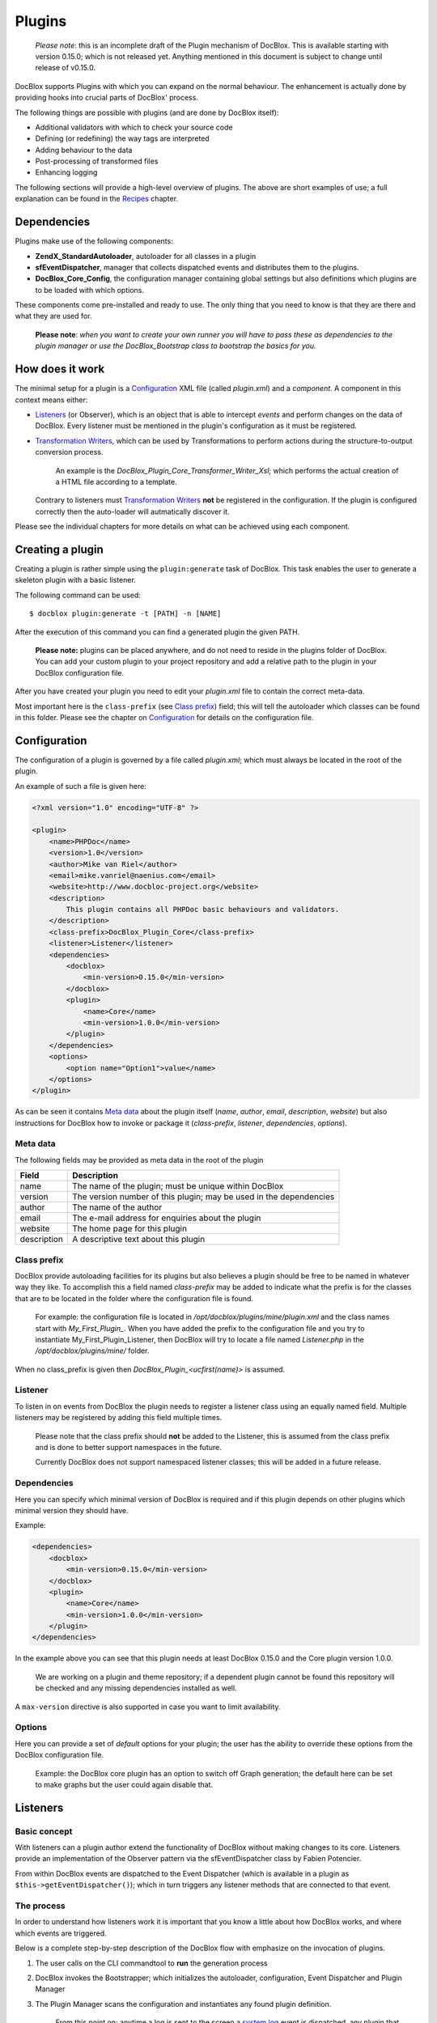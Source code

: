 Plugins
=======

    *Please note*: this is an incomplete draft of the Plugin mechanism of
    DocBlox. This is available starting with version 0.15.0; which is not
    released yet.
    Anything mentioned in this document is subject to change until release
    of v0.15.0.

DocBlox supports Plugins with which you can expand on the normal behaviour. The
enhancement is actually done by providing hooks into crucial parts of DocBlox'
process.

The following things are possible with plugins (and are done by DocBlox itself):

* Additional validators with which to check your source code
* Defining (or redefining) the way tags are interpreted
* Adding behaviour to the data
* Post-processing of transformed files
* Enhancing logging

The following sections will provide a high-level overview of plugins. The above
are short examples of use; a full explanation can be found in the `Recipes`_
chapter.

Dependencies
------------

Plugins make use of the following components:

* **ZendX_StandardAutoloader**, autoloader for all classes in a plugin
* **sfEventDispatcher**, manager that collects dispatched events and distributes
  them to the plugins.
* **DocBlox_Core_Config**, the configuration manager containing global settings
  but also definitions which plugins are to be loaded with which options.

These components come pre-installed and ready to use. The only thing that you
need to know is that they are there and what they are used for.

    **Please note**: *when you want to create your own runner you will have
    to pass these as dependencies to the plugin manager or use the
    DocBlox_Bootstrap class to bootstrap the basics for you.*

How does it work
----------------

The minimal setup for a plugin is a `Configuration`_ XML file (called *plugin.xml*)
and a *component*.
A component in this context means either:

* `Listeners`_ (or Observer), which is an object that is able to intercept *events*
  and perform changes on the data of DocBlox. Every listener must be mentioned
  in the plugin's configuration as it must be registered.
* `Transformation Writers`_, which can be used by Transformations to perform
  actions during the structure-to-output conversion process.

      An example is the *DocBlox_Plugin_Core_Transformer_Writer_Xsl*; which
      performs the actual creation of a HTML file according to a template.

  Contrary to listeners must `Transformation Writers`_ **not** be registered
  in the configuration. If the plugin is configured correctly then the auto-loader
  will autmatically discover it.

Please see the individual chapters for more details on what can be achieved
using each component.

Creating a plugin
-----------------

Creating a plugin is rather simple using the ``plugin:generate`` task of DocBlox.
This task enables the user to generate a skeleton plugin with a basic listener.

The following command can be used::

    $ docblox plugin:generate -t [PATH] -n [NAME]

After the execution of this command you can find a generated plugin the given
PATH.

    **Please note:** plugins can be placed anywhere, and do not need to reside
    in the plugins folder of DocBlox.
    You can add your custom plugin to your project repository and add a
    relative path to the plugin in your DocBlox configuration file.

After you have created your plugin you need to edit your *plugin.xml* file
to contain the correct meta-data.

Most important here is the ``class-prefix`` (see `Class prefix`_) field; this
will tell the autoloader which classes can be found in this folder.
Please see  the chapter on `Configuration`_ for details on the configuration file.

Configuration
-------------

The configuration of a plugin is governed by a file called *plugin.xml*; which
must always be located in the root of the plugin.

An example of such a file is given here:

.. code-block:: xml

    <?xml version="1.0" encoding="UTF-8" ?>

    <plugin>
        <name>PHPDoc</name>
        <version>1.0</version>
        <author>Mike van Riel</author>
        <email>mike.vanriel@naenius.com</email>
        <website>http://www.docbloc-project.org</website>
        <description>
            This plugin contains all PHPDoc basic behaviours and validators.
        </description>
        <class-prefix>DocBlox_Plugin_Core</class-prefix>
        <listener>Listener</listener>
        <dependencies>
            <docblox>
                <min-version>0.15.0</min-version>
            </docblox>
            <plugin>
                <name>Core</name>
                <min-version>1.0.0</min-version>
            </plugin>
        </dependencies>
        <options>
            <option name="Option1">value</name>
        </options>
    </plugin>

As can be seen it contains `Meta data`_ about the plugin itself (*name*, *author*,
*email*, *description*, *website*) but also instructions for DocBlox how to
invoke or package it (*class-prefix*, *listener*, *dependencies*, *options*).

Meta data
~~~~~~~~~

The following fields may be provided as meta data in the root of the plugin

=========== ==================================================================
Field       Description
=========== ==================================================================
name        The name of the plugin; must be unique within DocBlox
version     The version number of this plugin; may be used in the dependencies
author      The name of the author
email       The e-mail address for enquiries about the plugin
website     The home page for this plugin
description A descriptive text about this plugin
=========== ==================================================================

Class prefix
~~~~~~~~~~~~

DocBlox provide autoloading facilities for its plugins but also believes a
plugin should be free to be named in whatever way they like.
To accomplish this a field named *class-prefix* may be added to indicate what
the prefix is for the classes that are to be located in the folder where the
configuration file is found.

    For example: the configuration file is located in
    */opt/docblox/plugins/mine/plugin.xml* and the class names start with
    `My_First_Plugin_`. When you have added the prefix to the configuration file
    and you try to instantiate My_First_Plugin_Listener, then DocBlox will try
    to locate a file named *Listener.php* in the */opt/docblox/plugins/mine/*
    folder.

When no class_prefix is given then `DocBlox_Plugin_<ucfirst(name)>` is assumed.

Listener
~~~~~~~~

To listen in on events from DocBlox the plugin needs to register a listener class
using an equally named field. Multiple listeners may be registered by adding this
field multiple times.

    Please note that the class prefix should **not** be added to the Listener,
    this is assumed from the class prefix and is done to better support
    namespaces in the future.

    Currently DocBlox does not support namespaced listener classes; this will
    be added in a future release.

Dependencies
~~~~~~~~~~~~

Here you can specify which minimal version of DocBlox is required and if
this plugin depends on other plugins which minimal version they should have.

Example:

.. code-block:: xml

    <dependencies>
        <docblox>
            <min-version>0.15.0</min-version>
        </docblox>
        <plugin>
            <name>Core</name>
            <min-version>1.0.0</min-version>
        </plugin>
    </dependencies>

In the example above you can see that this plugin needs at least DocBlox 0.15.0
and the Core plugin version 1.0.0.

    We are working on a plugin and theme repository; if a dependent plugin cannot
    be found this repository will be checked and any missing dependencies
    installed as well.

A ``max-version`` directive is also supported in case you want to limit
availability.

Options
~~~~~~~

Here you can provide a set of *default* options for your plugin; the user
has the ability to override these options from the DocBlox configuration file.

    Example: the DocBlox core plugin has an option to switch off Graph
    generation; the default here can be set to make graphs but the user could
    again disable that.

Listeners
---------

Basic concept
~~~~~~~~~~~~~

With listeners can a plugin author extend the functionality of DocBlox without
making changes to its core. Listeners provide an implementation of the Observer
pattern via the sfEventDispatcher class by Fabien Potencier.

From within DocBlox events are dispatched to the Event Dispatcher (which is
available in a plugin as ``$this->getEventDispatcher()``); which in turn triggers
any listener methods that are connected to that event.

The process
~~~~~~~~~~~

In order to understand how listeners work it is important that you know a little
about how DocBlox works, and where which events are triggered.

Below is a complete step-by-step description of the DocBlox flow with emphasize
on the invocation of plugins.

.. uml::

    scale 0.6

    (*) --> "2. Bootstrap"
    "2. Bootstrap" --> "3. Load plugins"
    "3. Load plugins" --> "4. Execute 'run'"
    "4. Execute 'run'" --> "5. Execute 'parse'"
    "5. Execute 'parse'" -> "6. Collect files"
    "5. Execute 'parse'" --> "11. Return to 'run'"
    "6. Collect files" --> "7. Invokes Parser"
    "7. Invokes Parser" --> "8. Analyze sourcefile"
    note bottom: reflection.docblock-extraction.post
    "8. Analyze sourcefile" --> "9. Store structure"
    note bottom: reflection.docblock.tag.export
    if "Files left to analyze" then
      -->[true] "8. Analyze sourcefile"
    else
      -->[false] "10. Continue"
    endif
    "10. Continue" -left-> "11. Return to 'run'"
    "11. Return to 'run'" --> "11b. Execute 'transform'"
    "11b. Execute 'transform'" -> "12. Starts transformation process"
    "12. Starts transformation process" --> "13. Apply behaviours"
    note left: transformer.transform.pre
    "13. Apply behaviours" --> "14. Execute the transformations"
    "14. Execute the transformations" --> "15. Call post-processing"
    note bottom: transformer.transform.post
    "15. Call post-processing" -left-> "16. Return to 'run'"
    "16. Return to 'run'" --> (*)

    "11b. Execute 'transform'" --> "16. Return to 'run'"

1. The user calls on the CLI commandtool to **run** the generation process
2. DocBlox invokes the Bootstrapper; which initializes the autoloader,
   configuration, Event Dispatcher and Plugin Manager
3. The Plugin Manager scans the configuration and instantiates any found plugin
   definition.

       From this point on; anytime a log is sent to the screen a `system.log`_
       event is dispatched. any plugin that is listening to this event will
       deal with it at that moment.

   ..

       The above also applies any time a debug message is discovered; this will
       trigger the `system.debug`_ message

4. A TaskRunner is started and passes all parameters and configuration to
   the **run** task.
5. The **run** task starts the **parse** task
6. The **parse** task creates a File collection, which collects all files that
   are to be parsed (or ignored) from the given arguments and configuration.
7. The **parse** task then sends the File collection to an instance of the
   DocBlox_Parser class and starts the parsing process.
8. A File is taken from the collection and is processed by the Static
   Reflection component

       Anytime an error is discovered during parsing will the `parser.log`_ event
       be triggered.

   ..

       Each time a docblock is discovered that precedes a parsable element (such
       as a class, function or property) is the `reflection.docblock-extraction.post`_
       event dispatched. This allows the user to examine the docblock or even alter
       the docblock definition.

9. After a file is processed it's contents are written to the parser output format,
   by default this is the Intermediate XML Structure of DocBlox itself

       Each encountered tag in this process will trigger a
       `reflection.docblock.tag.export`_ event where the final contents can be
       rewritten.

10. Steps 8 and 9 will repeat until all files have been processed.
11. The **run** task will take back control and initiate the **transform** task
12. The **transform** task instantiates an object of class DocBlox_Transformer
    and start the transformation from temporary structure to the intended
    output format, such as HTML.
13. Right before the actual transformation will the `transformer.transform.pre`_
    be invoked where the plugin author has a chance to influence the system as a
    whole (a.k.a. add behaviour).
14. The actual writers are invoked and the collected data is transformed to
    the intended output format; such as HTML.
15. After the transformation has been invoked will the
    `transformer.transform.post`_ event be triggered so that post processing is
    possible.

Connecting to events
~~~~~~~~~~~~~~~~~~~~

Any event in DocBlox can be connected to a public class method using one of two
actions:

1. Annotations
2. Manual

The method which will receive the given event must always have one argument of
type sfEvent.

Example:

.. code-block:: php

    public function applyBehaviours(sfEvent $data)
    {
        ...
    }

This argument can contain parameters (accessible as array) which you can
influence from within your method; please note that any object is passed by
reference and any change you make will also happen in the further handling
by DocBlox.

This way you can filter or influence the process without having to change
anything in DocBlox' core.
Which arguments are supported per event type can be found in their respective
chapter below.

Annotations
###########

Methods in `Listeners`_ can have a special annotation `@docblox-event` in their
DocBlock. In this annotation is mentioned which event triggers the given method.

Example:

.. code-block:: php

    /**
     * My first listener.
     *
     * @docblox-event transformer.transform.pre
     *
     * @param sfEvent $data
     *
     * @return void
     */
    public function applyBehaviours(sfEvent $data)
    {
        $xml = $data['source'];
        ...
    }

In this example you can see how the class method **applyBehaviours** is being
connected to the event `transformer.transform.pre`_ and how we get the
parameter **source** from the event.

    **Please note**: you can have multiple methods which consume the same event.
    DocBlox will execute them all in order of appearance in the listener.

Manual connecting
#################

Another way to connect is to manually indicate to the EventDispatcher that you
want to link a method to an event. This is useful when you want to link an event
to a method contained in a different object.

A **configure** method is available where you can execute such actions or
perform other initializations.

Example:

.. code-block:: php

    protected function configure()
    {
        $this->logger = new DocBlox_Core_Log(DocBlox_Core_Log::FILE_STDOUT);

        // connect the log method of the $this->logger object to the event
        // system.log
        $this->event_dispatcher->connect('system.log', array($this->logger, 'log'));
    }

Supported events
~~~~~~~~~~~~~~~~

system.log.threshold
####################

This event is triggered any time DocBlox wants to change which priority of
messages need to logged; it is comparable to the *error_reporting* method of
PHP.

system.log
##########

This event is triggered any time DocBlox logs an action.

At certain places in the code a logging event is triggered by invoking the method
``$this->log()`` (which is defined in the Layer Superclass of each component.).

This method has **two** arguments:

========= ============================================================
Name      Description
========= ============================================================
message   The message that needs to be logged.
priority  The priority or urgency of the logging, ranging from 0 to 7
          where the lowest number is the most crucial error or logging
========= ============================================================

Typical uses for this event is grabbing the logging events and sending them to
a collector or outputting them.

system.debug
############

This event is triggered any time DocBlox logs an action.

At certain places in the code a logging event is triggered by invoking the method
``$this->log()`` (which is defined in the Layer Superclass of each component.).

This method has **two** arguments:

========= ============================================================
Name      Description
========= ============================================================
message   The message that needs to be logged.
priority  The priority or urgency of the logging, ranging from 0 to 7
          where the lowest number is the most crucial error or logging
========= ============================================================

Typical uses for this event is grabbing the logging events and sending them to
a collector or outputting them.

parser.log
##########

reflection.docblock-extraction.post
###################################

reflection.docblock.tag.export
##############################

transformer.transform.pre
#########################

transformer.transform.post
##########################


Recipes
~~~~~~~

Adding a docblock validation
############################

Streaming parser errors to a file
#################################

Removing a all tags of a specific type
######################################

Transformation Writers
----------------------